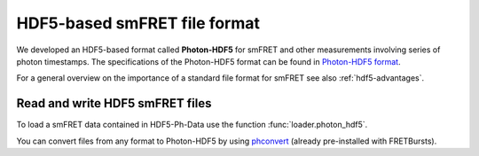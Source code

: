 .. _hdf5-format:

HDF5-based smFRET file format
=============================

.. module:: fretbursts

We developed an HDF5-based format called **Photon-HDF5** for smFRET
and other measurements involving series of photon timestamps.
The specifications of the Photon-HDF5 format can be found in
`Photon-HDF5 format <http://photon-hdf5.readthedocs.org/>`_.

For a general overview on the importance of a standard file format
for smFRET see also :ref:`hdf5-advantages`.


Read and write HDF5 smFRET files
--------------------------------

To load a smFRET data contained in HDF5-Ph-Data use the
function :func:`loader.photon_hdf5`.

You can convert files from any format to Photon-HDF5 by using
`phconvert <https://github.com/tritemio/phconvert>`_
(already pre-installed with FRETBursts).


